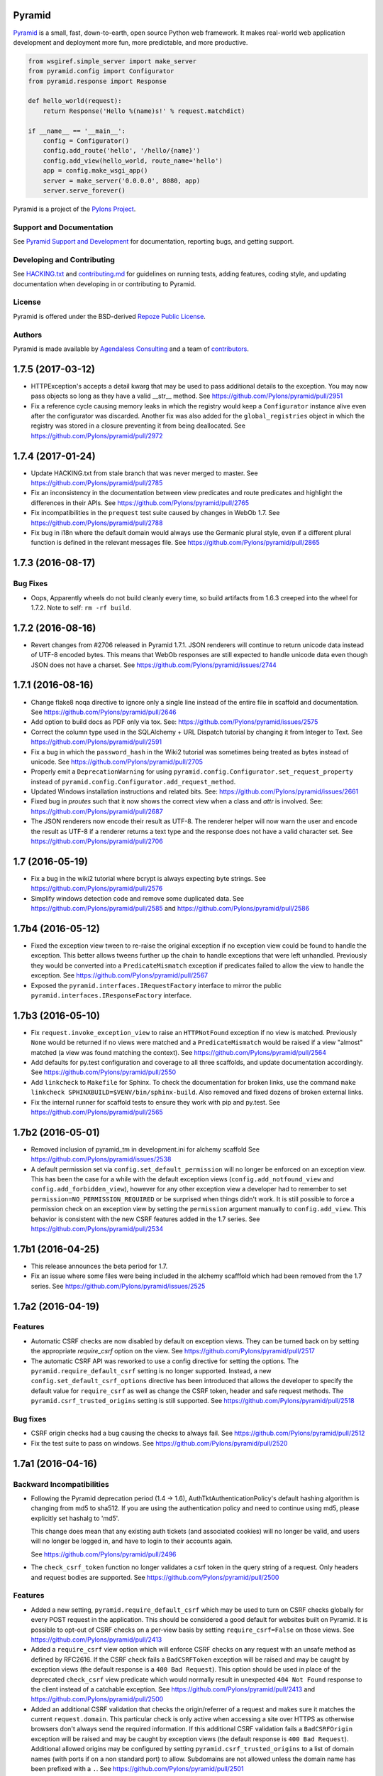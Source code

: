 Pyramid
=======

.. image:: https://travis-ci.org/Pylons/pyramid.png?branch=1.7-branch
        :target: https://travis-ci.org/Pylons/pyramid
        :alt: 1.7-branch Travis CI Status

.. image:: https://readthedocs.org/projects/pyramid/badge/?version=1.7-branch
        :target: http://docs.pylonsproject.org/projects/pyramid/en/1.7-branch/
        :alt: 1.7-branch Documentation Status

.. image:: https://readthedocs.org/projects/pyramid/badge/?version=latest
        :target: http://docs.pylonsproject.org/projects/pyramid/en/latest/
        :alt: Latest Documentation Status

.. image:: https://img.shields.io/badge/irc-freenode-blue.svg
        :target: https://webchat.freenode.net/?channels=pyramid
        :alt: IRC Freenode

`Pyramid <https://trypyramid.com/>`_ is a small, fast, down-to-earth, open
source Python web framework. It makes real-world web application development
and deployment more fun, more predictable, and more productive.

.. code-block:: python

   from wsgiref.simple_server import make_server
   from pyramid.config import Configurator
   from pyramid.response import Response

   def hello_world(request):
       return Response('Hello %(name)s!' % request.matchdict)

   if __name__ == '__main__':
       config = Configurator()
       config.add_route('hello', '/hello/{name}')
       config.add_view(hello_world, route_name='hello')
       app = config.make_wsgi_app()
       server = make_server('0.0.0.0', 8080, app)
       server.serve_forever()

Pyramid is a project of the `Pylons Project <http://pylonsproject.org/>`_.

Support and Documentation
-------------------------

See `Pyramid Support and Development
<http://docs.pylonsproject.org/projects/pyramid/en/latest/#support-and-development>`_
for documentation, reporting bugs, and getting support.

Developing and Contributing
---------------------------

See `HACKING.txt <https://github.com/Pylons/pyramid/blob/master/HACKING.txt>`_ and
`contributing.md <https://github.com/Pylons/pyramid/blob/master/contributing.md>`_
for guidelines on running tests, adding features, coding style, and updating
documentation when developing in or contributing to Pyramid.

License
-------

Pyramid is offered under the BSD-derived `Repoze Public License
<http://repoze.org/license.html>`_.

Authors
-------

Pyramid is made available by `Agendaless Consulting <https://agendaless.com>`_
and a team of `contributors
<https://github.com/Pylons/pyramid/graphs/contributors>`_.


.. _changes_1.7.5:

1.7.5 (2017-03-12)
==================

- HTTPException's accepts a detail kwarg that may be used to pass additional
  details to the exception. You may now pass objects so long as they have a
  valid __str__ method. See https://github.com/Pylons/pyramid/pull/2951 

- Fix a reference cycle causing memory leaks in which the registry
  would keep a ``Configurator`` instance alive even after the configurator
  was discarded. Another fix was also added for the ``global_registries``
  object in which the registry was stored in a closure preventing it from
  being deallocated. See https://github.com/Pylons/pyramid/pull/2972

.. _changes_1.7.4:

1.7.4 (2017-01-24)
==================

- Update HACKING.txt from stale branch that was never merged to master.
  See https://github.com/Pylons/pyramid/pull/2785

- Fix an inconsistency in the documentation between view predicates and
  route predicates and highlight the differences in their APIs.
  See https://github.com/Pylons/pyramid/pull/2765

- Fix incompatibilities in the ``prequest`` test suite caused by changes in
  WebOb 1.7. See https://github.com/Pylons/pyramid/pull/2788

- Fix bug in i18n where the default domain would always use the Germanic plural
  style, even if a different plural function is defined in the relevant
  messages file. See https://github.com/Pylons/pyramid/pull/2865

.. _changes_1.7.3:

1.7.3 (2016-08-17)
==================

Bug Fixes
---------

- Oops, Apparently wheels do not build cleanly every time, so build artifacts
  from 1.6.3 creeped into the wheel for 1.7.2. Note to self: ``rm -rf build``.

.. _changes_1.7.2:

1.7.2 (2016-08-16)
==================

- Revert changes from #2706 released in Pyramid 1.7.1. JSON renderers will
  continue to return unicode data instead of UTF-8 encoded bytes. This means
  that WebOb responses are still expected to handle unicode data even though
  JSON does not have a charset.
  See https://github.com/Pylons/pyramid/issues/2744

.. _changes_1.7.1:

1.7.1 (2016-08-16)
==================

- Change flake8 noqa directive to ignore only a single line instead of the
  entire file in scaffold and documentation. See
  https://github.com/Pylons/pyramid/pull/2646

- Add option to build docs as PDF only via tox. See:
  https://github.com/Pylons/pyramid/issues/2575

- Correct the column type used in the SQLAlchemy + URL Dispatch tutorial by
  changing it from Integer to Text. See
  https://github.com/Pylons/pyramid/pull/2591

- Fix a bug in which the ``password_hash`` in the Wiki2 tutorial was sometimes
  being treated as bytes instead of unicode.
  See https://github.com/Pylons/pyramid/pull/2705

- Properly emit a ``DeprecationWarning`` for using
  ``pyramid.config.Configurator.set_request_property`` instead of
  ``pyramid.config.Configurator.add_request_method``.

- Updated Windows installation instructions and related bits.
  See: https://github.com/Pylons/pyramid/issues/2661

- Fixed bug in `proutes` such that it now shows the correct view when a class
  and `attr` is involved.
  See: https://github.com/Pylons/pyramid/pull/2687

- The JSON renderers now encode their result as UTF-8. The renderer helper
  will now warn the user and encode the result as UTF-8 if a renderer returns a
  text type and the response does not have a valid character set. See
  https://github.com/Pylons/pyramid/pull/2706

1.7 (2016-05-19)
================

- Fix a bug in the wiki2 tutorial where bcrypt is always expecting byte
  strings. See https://github.com/Pylons/pyramid/pull/2576

- Simplify windows detection code and remove some duplicated data.
  See https://github.com/Pylons/pyramid/pull/2585 and
  https://github.com/Pylons/pyramid/pull/2586

1.7b4 (2016-05-12)
==================

- Fixed the exception view tween to re-raise the original exception if
  no exception view could be found to handle the exception. This better
  allows tweens further up the chain to handle exceptions that were
  left unhandled. Previously they would be converted into a
  ``PredicateMismatch`` exception if predicates failed to allow the view to
  handle the exception.
  See https://github.com/Pylons/pyramid/pull/2567

- Exposed the ``pyramid.interfaces.IRequestFactory`` interface to mirror
  the public ``pyramid.interfaces.IResponseFactory`` interface.

1.7b3 (2016-05-10)
==================

- Fix ``request.invoke_exception_view`` to raise an ``HTTPNotFound``
  exception if no view is matched. Previously ``None`` would be returned
  if no views were matched and a ``PredicateMismatch`` would be raised if
  a view "almost" matched (a view was found matching the context).
  See https://github.com/Pylons/pyramid/pull/2564

- Add defaults for py.test configuration and coverage to all three scaffolds,
  and update documentation accordingly.
  See https://github.com/Pylons/pyramid/pull/2550

- Add ``linkcheck`` to ``Makefile`` for Sphinx. To check the documentation for
  broken links, use the command ``make linkcheck
  SPHINXBUILD=$VENV/bin/sphinx-build``. Also removed and fixed dozens of broken
  external links.

- Fix the internal runner for scaffold tests to ensure they work with pip
  and py.test.
  See https://github.com/Pylons/pyramid/pull/2565

1.7b2 (2016-05-01)
==================

- Removed inclusion of pyramid_tm in development.ini for alchemy scaffold
  See https://github.com/Pylons/pyramid/issues/2538

- A default permission set via ``config.set_default_permission`` will no
  longer be enforced on an exception view. This has been the case for a while
  with the default exception views (``config.add_notfound_view`` and
  ``config.add_forbidden_view``), however for any other exception view a
  developer had to remember to set ``permission=NO_PERMISSION_REQUIRED`` or
  be surprised when things didn't work. It is still possible to force a
  permission check on an exception view by setting the ``permission`` argument
  manually to ``config.add_view``. This behavior is consistent with the new
  CSRF features added in the 1.7 series.
  See https://github.com/Pylons/pyramid/pull/2534

1.7b1 (2016-04-25)
==================

- This release announces the beta period for 1.7.

- Fix an issue where some files were being included in the alchemy scafffold
  which had been removed from the 1.7 series.
  See https://github.com/Pylons/pyramid/issues/2525

1.7a2 (2016-04-19)
==================

Features
--------

- Automatic CSRF checks are now disabled by default on exception views. They
  can be turned back on by setting the appropriate `require_csrf` option on
  the view.
  See https://github.com/Pylons/pyramid/pull/2517

- The automatic CSRF API was reworked to use a config directive for
  setting the options. The ``pyramid.require_default_csrf`` setting is
  no longer supported. Instead, a new ``config.set_default_csrf_options``
  directive has been introduced that allows the developer to specify
  the default value for ``require_csrf`` as well as change the CSRF token,
  header and safe request methods. The ``pyramid.csrf_trusted_origins``
  setting is still supported.
  See https://github.com/Pylons/pyramid/pull/2518

Bug fixes
---------

- CSRF origin checks had a bug causing the checks to always fail.
  See https://github.com/Pylons/pyramid/pull/2512

- Fix the test suite to pass on windows.
  See https://github.com/Pylons/pyramid/pull/2520

1.7a1 (2016-04-16)
==================

Backward Incompatibilities
--------------------------

- Following the Pyramid deprecation period (1.4 -> 1.6),
  AuthTktAuthenticationPolicy's default hashing algorithm is changing from md5
  to sha512. If you are using the authentication policy and need to continue
  using md5, please explicitly set hashalg to 'md5'.

  This change does mean that any existing auth tickets (and associated cookies)
  will no longer be valid, and users will no longer be logged in, and have to
  login to their accounts again.

  See https://github.com/Pylons/pyramid/pull/2496

- The ``check_csrf_token`` function no longer validates a csrf token in the
  query string of a request. Only headers and request bodies are supported.
  See https://github.com/Pylons/pyramid/pull/2500

Features
--------

- Added a new setting, ``pyramid.require_default_csrf`` which may be used
  to turn on CSRF checks globally for every POST request in the application.
  This should be considered a good default for websites built on Pyramid.
  It is possible to opt-out of CSRF checks on a per-view basis by setting
  ``require_csrf=False`` on those views.
  See https://github.com/Pylons/pyramid/pull/2413

- Added a ``require_csrf`` view option which will enforce CSRF checks on any
  request with an unsafe method as defined by RFC2616. If the CSRF check fails
  a ``BadCSRFToken`` exception will be raised and may be caught by exception
  views (the default response is a ``400 Bad Request``). This option should be
  used in place of the deprecated ``check_csrf`` view predicate which would
  normally result in unexpected ``404 Not Found`` response to the client
  instead of a catchable exception.  See
  https://github.com/Pylons/pyramid/pull/2413 and
  https://github.com/Pylons/pyramid/pull/2500

- Added an additional CSRF validation that checks the origin/referrer of a
  request and makes sure it matches the current ``request.domain``. This
  particular check is only active when accessing a site over HTTPS as otherwise
  browsers don't always send the required information. If this additional CSRF
  validation fails a ``BadCSRFOrigin`` exception will be raised and may be
  caught by exception views (the default response is ``400 Bad Request``).
  Additional allowed origins may be configured by setting
  ``pyramid.csrf_trusted_origins`` to a list of domain names (with ports if on
  a non standard port) to allow. Subdomains are not allowed unless the domain
  name has been prefixed with a ``.``. See
  https://github.com/Pylons/pyramid/pull/2501

- Added a new ``pyramid.session.check_csrf_origin`` API for validating the
  origin or referrer headers against the request's domain.
  See https://github.com/Pylons/pyramid/pull/2501

- Pyramid HTTPExceptions will now take into account the best match for the
  clients Accept header, and depending on what is requested will return
  text/html, application/json or text/plain. The default for */* is still
  text/html, but if application/json is explicitly mentioned it will now
  receive a valid JSON response. See
  https://github.com/Pylons/pyramid/pull/2489

- A new event and interface (BeforeTraversal) has been introduced that will
  notify listeners before traversal starts in the router. See
  https://github.com/Pylons/pyramid/pull/2469 and
  https://github.com/Pylons/pyramid/pull/1876

- Add a new "view deriver" concept to Pyramid to allow framework authors to
  inject elements into the standard Pyramid view pipeline and affect all
  views in an application. This is similar to a decorator except that it
  has access to options passed to ``config.add_view`` and can affect other
  stages of the pipeline such as the raw response from a view or prior to
  security checks. See https://github.com/Pylons/pyramid/pull/2021

- Allow a leading ``=`` on the key of the request param predicate.
  For example, '=abc=1' is equivalent down to
  ``request.params['=abc'] == '1'``.
  See https://github.com/Pylons/pyramid/pull/1370

- A new ``request.invoke_exception_view(...)`` method which can be used to
  invoke an exception view and get back a response. This is useful for
  rendering an exception view outside of the context of the excview tween
  where you may need more control over the request.
  See https://github.com/Pylons/pyramid/pull/2393

- Allow using variable substitutions like ``%(LOGGING_LOGGER_ROOT_LEVEL)s``
  for logging sections of the .ini file and populate these variables from
  the ``pserve`` command line -- e.g.:
  ``pserve development.ini LOGGING_LOGGER_ROOT_LEVEL=DEBUG``
  See https://github.com/Pylons/pyramid/pull/2399

Documentation Changes
---------------------

- A complete overhaul of the docs:

  - Use pip instead of easy_install.
  - Become opinionated by preferring Python 3.4 or greater to simplify
    installation of Python and its required packaging tools.
  - Use venv for the tool, and virtual environment for the thing created,
    instead of virtualenv.
  - Use py.test and pytest-cov instead of nose and coverage.
  - Further updates to the scaffolds as well as tutorials and their src files.

  See https://github.com/Pylons/pyramid/pull/2468

- A complete overhaul of the ``alchemy`` scaffold as well as the
  Wiki2 SQLAlchemy + URLDispatch tutorial to introduce more modern features
  into the usage of SQLAlchemy with Pyramid and provide a better starting
  point for new projects.
  See https://github.com/Pylons/pyramid/pull/2024

Bug Fixes
---------

- Fix ``pserve --browser`` to use the ``--server-name`` instead of the
  app name when selecting a section to use. This was only working for people
  who had server and app sections with the same name, for example
  ``[app:main]`` and ``[server:main]``.
  See https://github.com/Pylons/pyramid/pull/2292

Deprecations
------------

- The ``check_csrf`` view predicate has been deprecated. Use the
  new ``require_csrf`` option or the ``pyramid.require_default_csrf`` setting
  to ensure that the ``BadCSRFToken`` exception is raised.
  See https://github.com/Pylons/pyramid/pull/2413

- Support for Python 3.3 will be removed in Pyramid 1.8.
  https://github.com/Pylons/pyramid/issues/2477

- Python 2.6 is no longer supported by Pyramid. See
  https://github.com/Pylons/pyramid/issues/2368

- Dropped Python 3.2 support.
  See https://github.com/Pylons/pyramid/pull/2256


